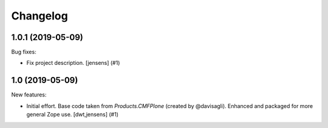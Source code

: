 Changelog
=========

.. You should *NOT* be adding new change log entries to this file.
   You should create a file in the news directory instead.
   For helpful instructions, please see:
   https://github.com/plone/plone.releaser/blob/master/ADD-A-NEWS-ITEM.rst

.. towncrier release notes start

1.0.1 (2019-05-09)
------------------

Bug fixes:


- Fix project description. [jensens] (#1)


1.0 (2019-05-09)
----------------

New features:


- Initial effort.
  Base code taken from `Products.CMFPlone` (created by @davisagli).
  Enhanced and packaged for more general Zope use.
  [dwt,jensens] (#1)


